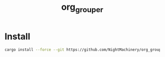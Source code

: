 #+TITLE: org_grouper

* Install
#+begin_src zsh :eval never
cargo install --force --git https://github.com/NightMachinery/org_grouper.git
#+end_src
